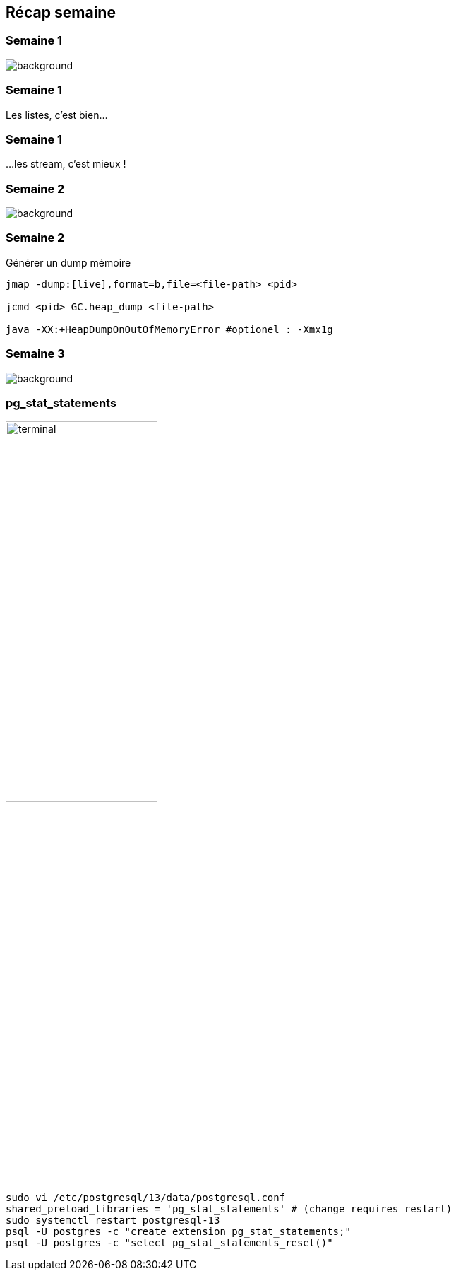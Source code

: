 [%notitle]
== Récap semaine

[%notitle]
=== Semaine 1

image::images/recap_semaine.png[background, size=contain]

[%auto-animate.columns.is-vcentered]
=== Semaine 1
[.vertical-align-middle]
Les listes, c'est bien...

[%auto-animate.columns.is-vcentered]
=== Semaine 1
[.vertical-align-middle]
...les stream, c'est mieux !



[%notitle]
=== Semaine 2

image::images/recap_semaine.png[background, size=contain]

[%auto-animate.columns.is-vcentered]
=== Semaine 2
.Générer un dump mémoire
[.column.terminal]
****
[source, bash]
----
jmap -dump:[live],format=b,file=<file-path> <pid>

jcmd <pid> GC.heap_dump <file-path>

java -XX:+HeapDumpOnOutOfMemoryError #optionel : -Xmx1g
----
****

[%notitle]
=== Semaine 3

image::images/recap_semaine.png[background, size=contain]

[%notitle.columns.is-vcentered]
=== pg_stat_statements

[.column.is-one-fifth]
image::images/terminal.png[width=50%]

[.column.terminal]
****
[source, bash]
----
sudo vi /etc/postgresql/13/data/postgresql.conf
shared_preload_libraries = 'pg_stat_statements' # (change requires restart)
sudo systemctl restart postgresql-13
psql -U postgres -c "create extension pg_stat_statements;"
psql -U postgres -c "select pg_stat_statements_reset()"
----
****
